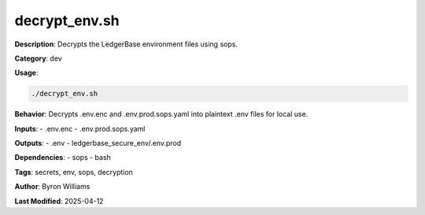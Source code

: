 decrypt_env.sh
==============

**Description**: Decrypts the LedgerBase environment files using sops.

**Category**: dev

**Usage**:

.. code-block:: bash

   ./decrypt_env.sh

**Behavior**:
Decrypts .env.enc and .env.prod.sops.yaml into plaintext .env files for local use.

**Inputs**:
- .env.enc
- .env.prod.sops.yaml

**Outputs**:
- .env
- ledgerbase_secure_env/.env.prod

**Dependencies**:
- sops
- bash

**Tags**: secrets, env, sops, decryption

**Author**: Byron Williams

**Last Modified**: 2025-04-12
